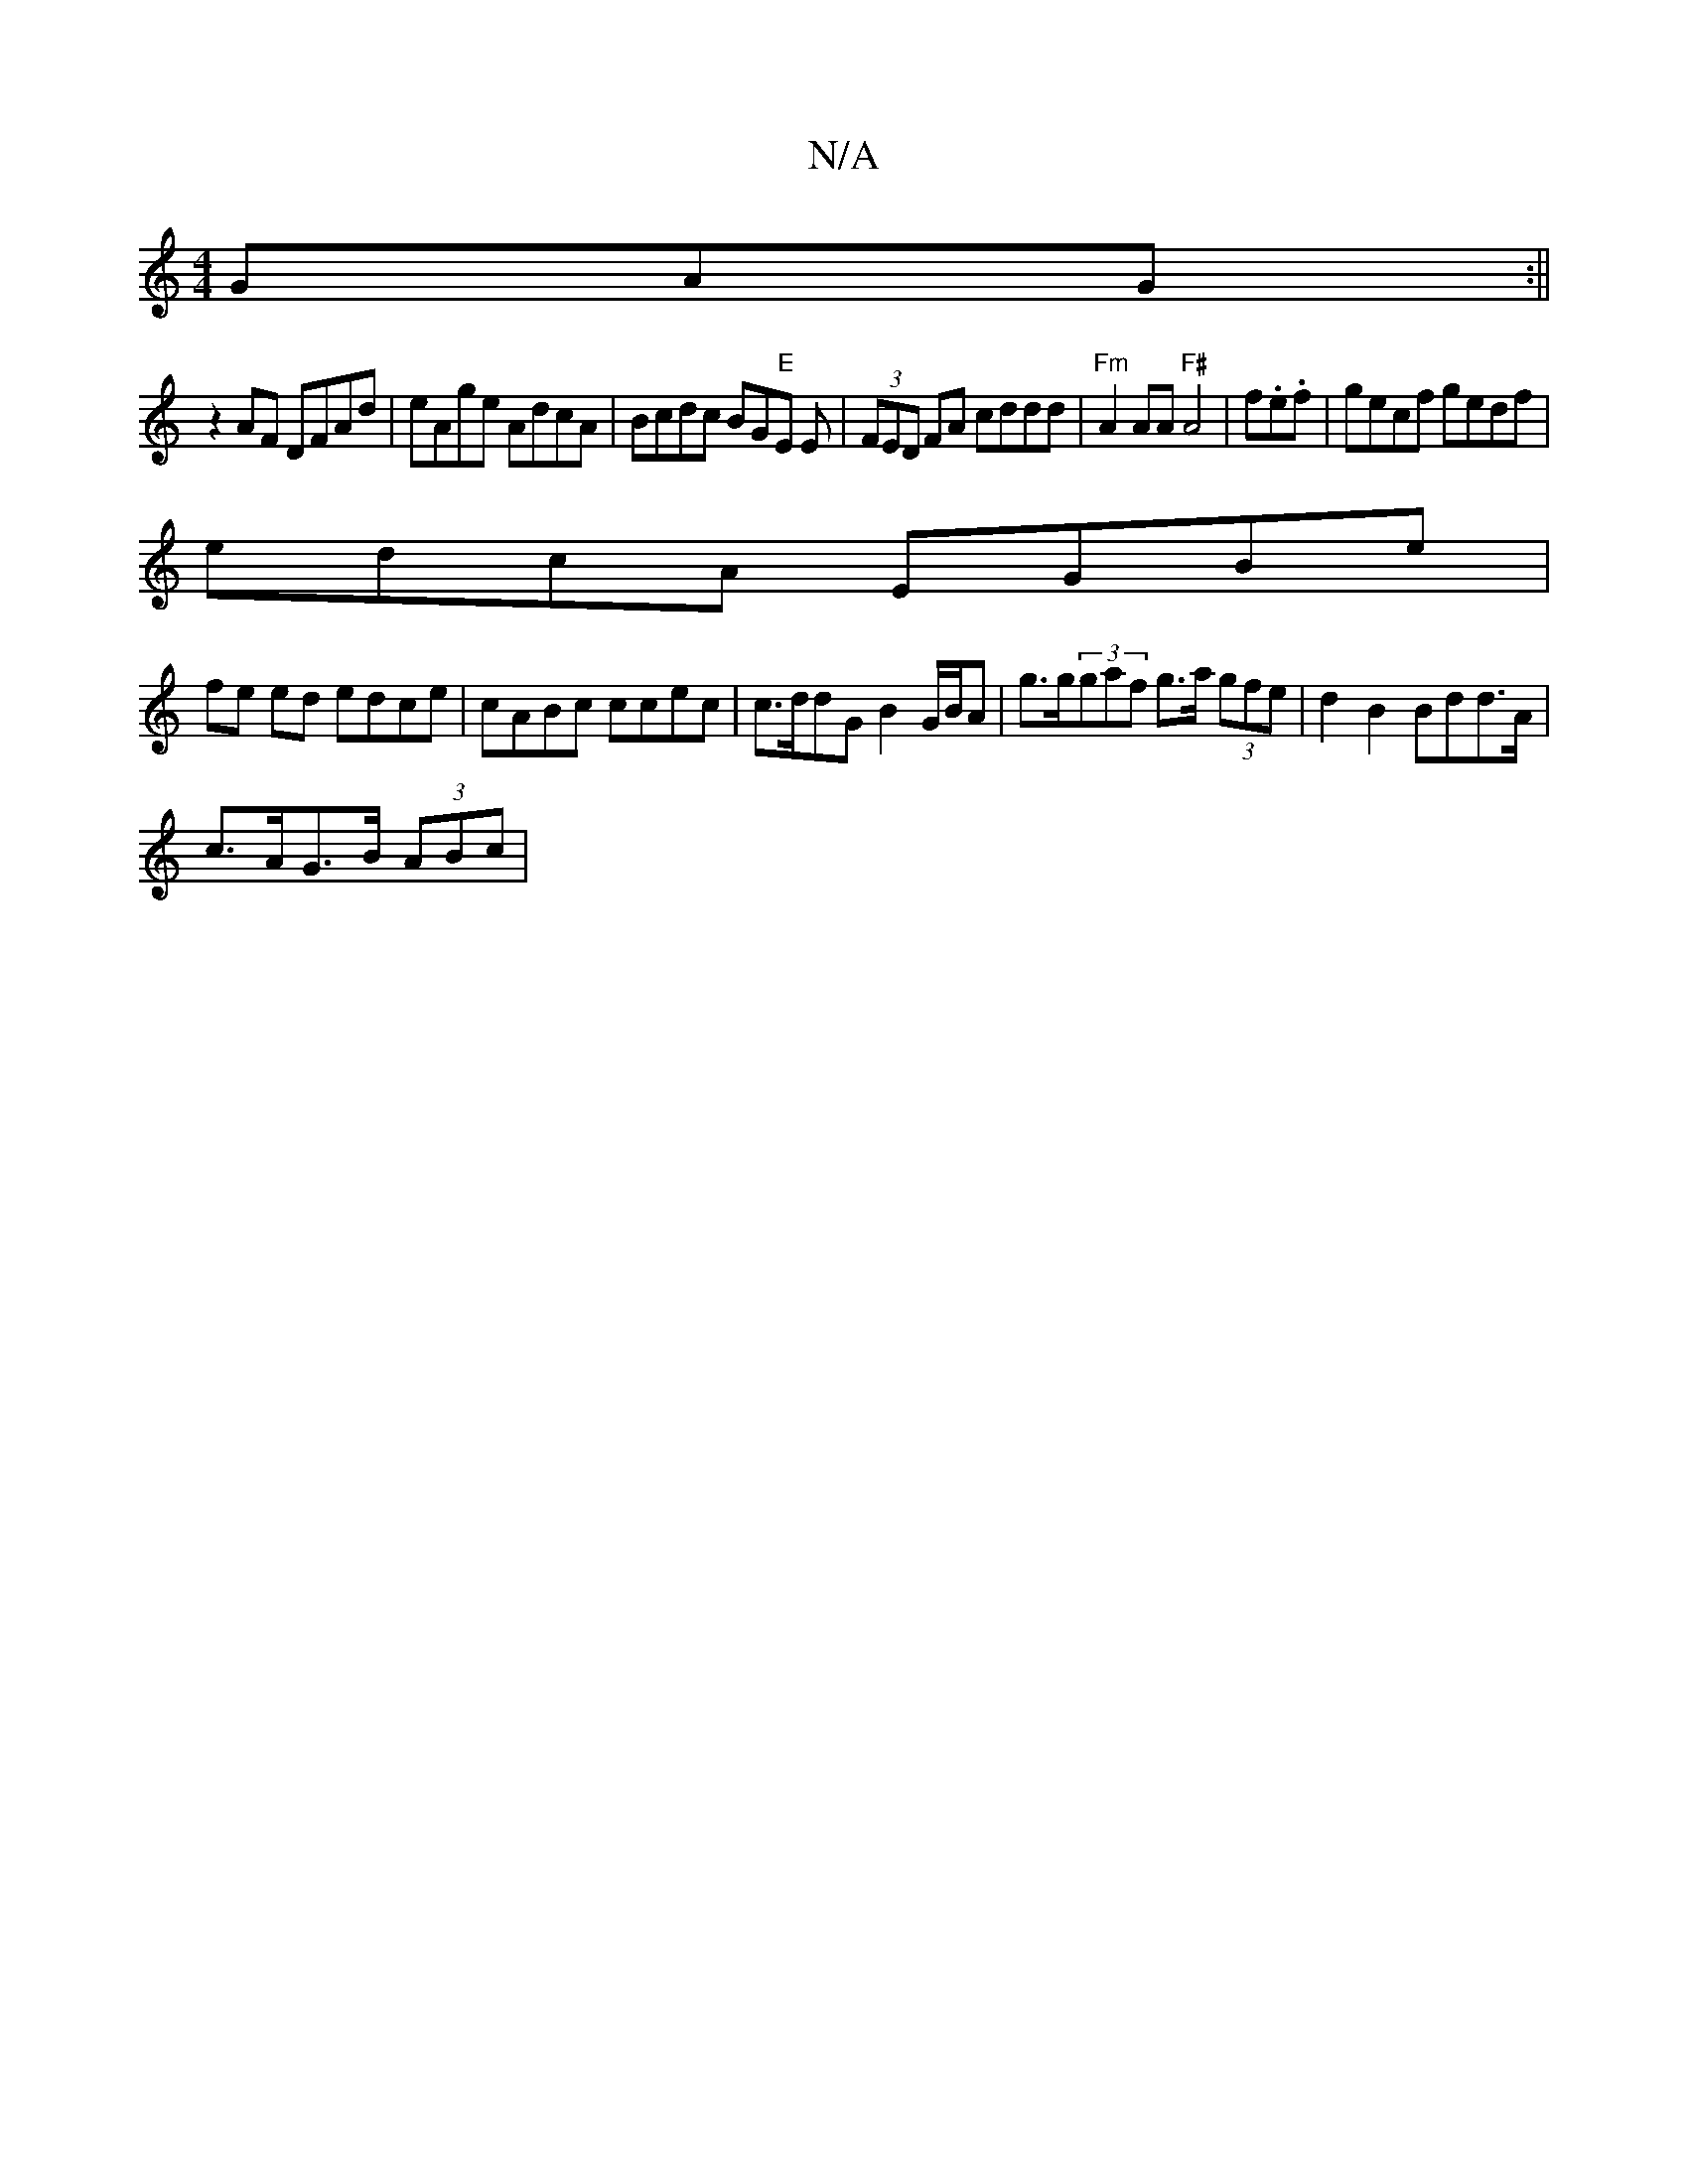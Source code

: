 X:1
T:N/A
M:4/4
R:N/A
K:Cmajor
 GAG:||
z2AF DFAd | eAge AdcA | Bcdc BG"E"E E | (3FED FA cddd|"Fm"A2AA "F#"A4-|f.e.f|gecf gedf |
edcA EGBe |
fe ed edce | cABc ccec | c>ddG B2 G/B/A | g>g(3gaf g>a (3gfe | d2B2 Bdd>A|
c>AG>B (3ABc |[1